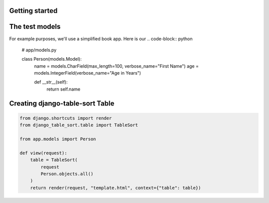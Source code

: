 Getting started
===============

The test models
===============

For example purposes, we'll use a simplified book app. Here is our
.. code-block:: python

    # app/models.py

    class Person(models.Model):
        name = models.CharField(max_length=100, verbose_name="First Name")
        age = models.IntegerField(verbose_name="Age in Years")

        def __str__(self):
            return self.name

Creating django-table-sort Table
===============================

.. code-block:: python

    from django.shortcuts import render
    from django_table_sort.table import TableSort

    from app.models import Person

    def view(request):
        table = TableSort(
            request
            Person.objects.all()
        )
        return render(request, "template.html", context={"table": table})